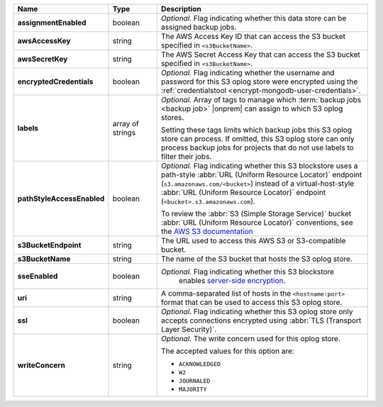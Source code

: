 .. list-table::
   :widths: 15 15 70
   :header-rows: 1
   :stub-columns: 1

   * - Name
     - Type
     - Description

   * - assignmentEnabled
     - boolean
     - *Optional.* Flag indicating whether this data store can be 
       assigned backup jobs.
 
   * - awsAccessKey
     - string
     - The AWS Access Key ID that can access the S3 bucket specified in
       ``<s3BucketName>``.
 
   * - awsSecretKey
     - string
     - The AWS Secret Access Key that can access the S3 bucket  
       specified in ``<s3BucketName>``.
 
   * - encryptedCredentials
     - boolean
     - *Optional.* Flag indicating whether the username and password for 
       this S3 oplog store were encrypted using the
       :ref:`credentialstool <encrypt-mongodb-user-credentials>`.
 
   * - labels
     - array of strings
     - *Optional.* Array of tags to manage which 
       :term:`backup jobs <backup job>` |onprem| can assign to which 
       S3 oplog stores. 

       Setting these tags limits which backup jobs this S3 oplog
       store can process. If omitted, this S3 oplog store can only
       process backup jobs for projects that do not use labels to filter
       their jobs.
 
   * - pathStyleAccessEnabled
     - boolean
     - *Optional.* Flag indicating whether this S3 blockstore 
       uses a path-style :abbr:`URL (Uniform Resource Locator)` 
       endpoint (``s3.amazonaws.com/<bucket>``) instead of a
       virtual-host-style :abbr:`URL (Uniform Resource Locator)` 
       endpoint (``<bucket>.s3.amazonaws.com``).

       To review the :abbr:`S3 (Simple Storage Service)` bucket 
       :abbr:`URL (Uniform Resource Locator)` conventions, see 
       the `AWS S3 documentation <http://docs.aws.amazon.com/AmazonS3/latest/dev/UsingBucket.html#access-bucket-intro>`_

   * - s3BucketEndpoint
     - string
     - The URL used to access this AWS S3 or S3-compatible bucket.
 
   * - s3BucketName
     - string
     - The name of the S3 bucket that hosts the S3 oplog store.

   * - sseEnabled
     - boolean
     - *Optional.* Flag indicating whether this S3 blockstore 
        enables `server-side encryption <http://docs.aws.amazon.com/AmazonS3/latest/dev/UsingServerSideEncryption.html>`_.

   * - uri
     - string
     - A comma-separated list of hosts in the ``<hostname:port>`` format  
       that can be used to access this S3 oplog store.
 
   * - ssl
     - boolean
     - *Optional.* Flag indicating whether this S3 oplog store only 
       accepts connections encrypted using
       :abbr:`TLS (Transport Layer Security)`.
 
   * - writeConcern
     - string
     - *Optional.* The write concern used for this oplog store.
 
       The accepted values for this option are:
       
       - ``ACKNOWLEDGED``
       - ``W2``
       - ``JOURNALED``
       - ``MAJORITY``

       .. seealso::

          To learn about write acknowledgement levels in MongoDB, see 
          :manual:`Write Concern </reference/write-concern>`
